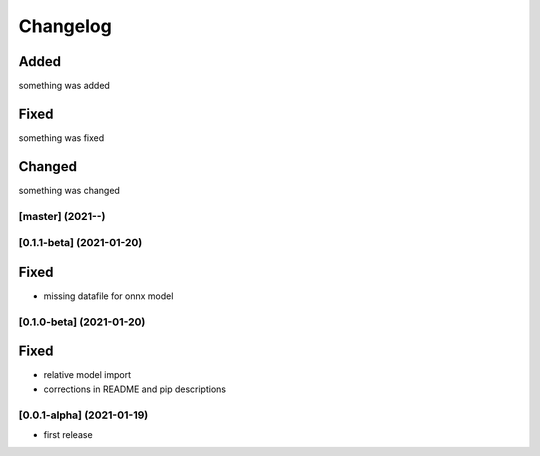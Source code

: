 Changelog
=========

Added
*****
something was added

Fixed
*****
something was fixed

Changed
*******
something was changed

[master]  (2021-**-**)
----------------------

[0.1.1-beta]  (2021-01-20)
---------------------

Fixed
*******
- missing datafile for onnx model


[0.1.0-beta]  (2021-01-20)
---------------------

Fixed
*******
- relative model import
- corrections in README and pip descriptions


[0.0.1-alpha]  (2021-01-19)
---------------------

- first release
